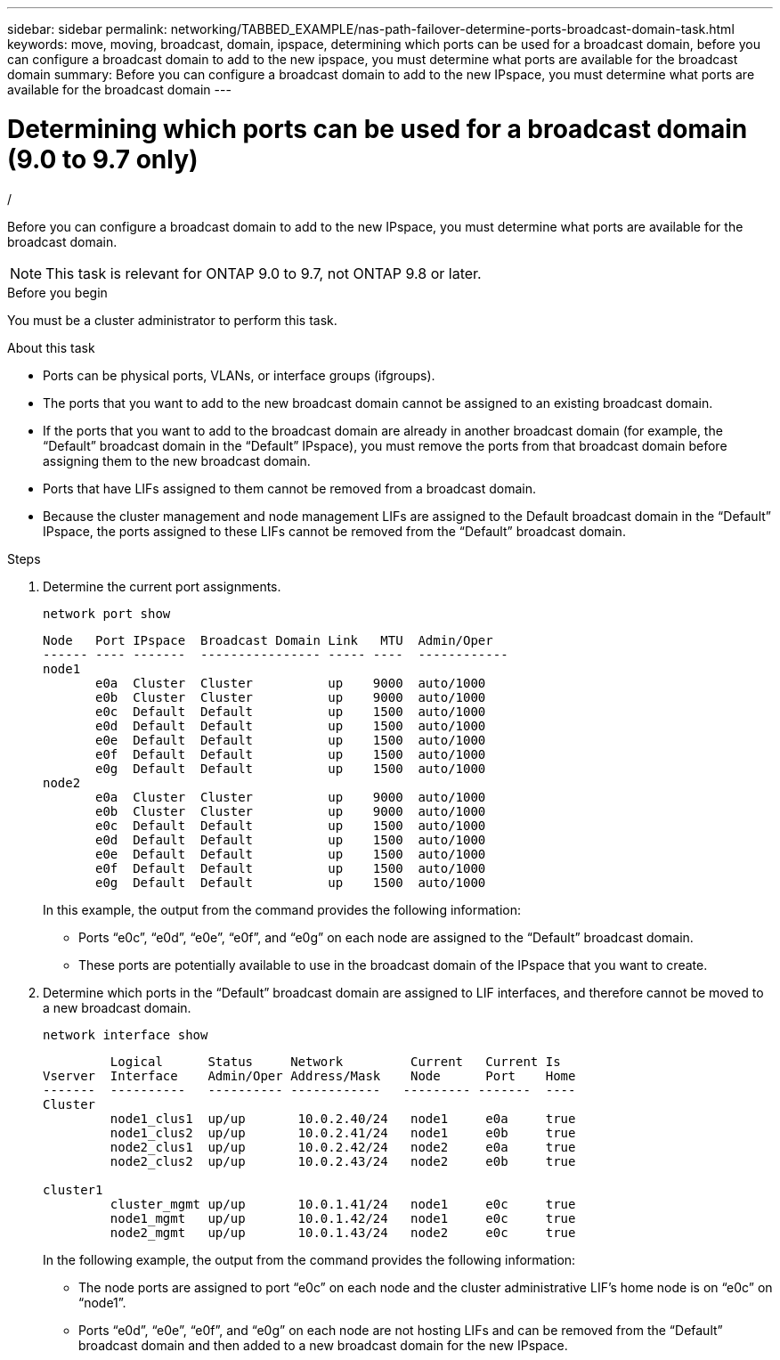 ---
sidebar: sidebar
permalink: networking/TABBED_EXAMPLE/nas-path-failover-determine-ports-broadcast-domain-task.html
keywords: move, moving, broadcast, domain, ipspace, determining which ports can be used for a broadcast domain, before you can configure a broadcast domain to add to the new ipspace, you must determine what ports are available for the broadcast domain
summary: Before you can configure a broadcast domain to add to the new IPspace, you must determine what ports are available for the broadcast domain
---

= Determining which ports can be used for a broadcast domain (9.0 to 9.7 only)
:hardbreaks:
:nofooter:
:icons: font
:linkattrs:
:imagesdir: ./media/

/
[.lead]
Before you can configure a broadcast domain to add to the new IPspace, you must determine what ports are available for the broadcast domain.

NOTE: This task is relevant for ONTAP 9.0 to 9.7, not ONTAP 9.8 or later.

.Before you begin

You must be a cluster administrator to perform this task.

.About this task

* Ports can be physical ports, VLANs, or interface groups (ifgroups).
* The ports that you want to add to the new broadcast domain cannot be assigned to an existing broadcast domain.
* If the ports that you want to add to the broadcast domain are already in another broadcast domain (for example, the "`Default`" broadcast domain in the "`Default`" IPspace), you must remove the ports from that broadcast domain before assigning them to the new broadcast domain.
* Ports that have LIFs assigned to them cannot be removed from a broadcast domain.
* Because the cluster management and node management LIFs are assigned to the Default broadcast domain in the "`Default`" IPspace, the ports assigned to these LIFs cannot be removed from the "`Default`" broadcast domain.

.Steps

. Determine the current port assignments.
+
`network port show`
+
----
Node   Port IPspace  Broadcast Domain Link   MTU  Admin/Oper
------ ---- -------  ---------------- ----- ----  ------------
node1
       e0a  Cluster  Cluster          up    9000  auto/1000
       e0b  Cluster  Cluster          up    9000  auto/1000
       e0c  Default  Default          up    1500  auto/1000
       e0d  Default  Default          up    1500  auto/1000
       e0e  Default  Default          up    1500  auto/1000
       e0f  Default  Default          up    1500  auto/1000
       e0g  Default  Default          up    1500  auto/1000
node2
       e0a  Cluster  Cluster          up    9000  auto/1000
       e0b  Cluster  Cluster          up    9000  auto/1000
       e0c  Default  Default          up    1500  auto/1000
       e0d  Default  Default          up    1500  auto/1000
       e0e  Default  Default          up    1500  auto/1000
       e0f  Default  Default          up    1500  auto/1000
       e0g  Default  Default          up    1500  auto/1000
----
+
In this example, the output from the command provides the following information:
+
* Ports "`e0c`", "`e0d`", "`e0e`", "`e0f`", and "`e0g`" on each node are assigned to the "`Default`" broadcast domain.
* These ports are potentially available to use in the broadcast domain of the IPspace that you want to create.

. Determine which ports in the "`Default`" broadcast domain are assigned to LIF interfaces, and therefore cannot be moved to a new broadcast domain.
+
`network interface show`
+
----
         Logical      Status     Network         Current   Current Is
Vserver  Interface    Admin/Oper Address/Mask    Node      Port    Home
-------  ----------   ---------- ------------   --------- -------  ----
Cluster
         node1_clus1  up/up       10.0.2.40/24   node1     e0a     true
         node1_clus2  up/up       10.0.2.41/24   node1     e0b     true
         node2_clus1  up/up       10.0.2.42/24   node2     e0a     true
         node2_clus2  up/up       10.0.2.43/24   node2     e0b     true

cluster1
         cluster_mgmt up/up       10.0.1.41/24   node1     e0c     true
         node1_mgmt   up/up       10.0.1.42/24   node1     e0c     true
         node2_mgmt   up/up       10.0.1.43/24   node2     e0c     true
----
+
In the following example, the output from the command provides the following information:
+
* The node ports are assigned to port "`e0c`" on each node and the cluster administrative LIF's home node is on "`e0c`" on "`node1`".
* Ports "`e0d`", "`e0e`", "`e0f`", and "`e0g`" on each node are not hosting LIFs and can be removed from the "`Default`" broadcast domain and then added to a new broadcast domain for the new IPspace.

// TABBED CONTENT EXAMPLE AND REORG, DO NOT MERGE, 18 Jan 2022

